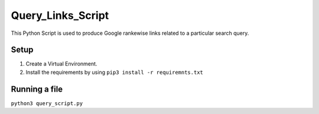 Query_Links_Script
==================

|checkout|

This Python Script is used to produce Google rankewise links related to
a particular search query.

Setup
-----

1. Create a Virtual Environment.
2. Install the requirements by using ``pip3 install -r requiremnts.txt``

Running a file
--------------

``python3 query_script.py``

.. |checkout| image:: https://forthebadge.com/images/badges/check-it-out.svg
  :target: https://github.com/HarshCasper/Rotten-Scripts/tree/master/Python/QR_code_generator/
